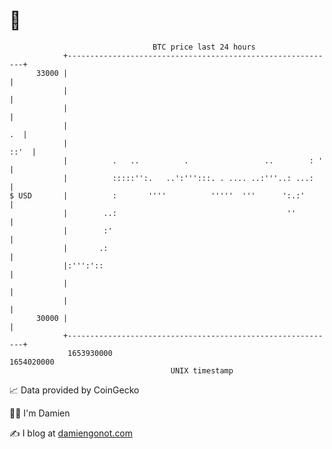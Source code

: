 * 👋

#+begin_example
                                   BTC price last 24 hours                    
               +------------------------------------------------------------+ 
         33000 |                                                            | 
               |                                                            | 
               |                                                            | 
               |                                                         .  | 
               |                                                       ::'  | 
               |          .   ..          .                 ..        : '   | 
               |          :::::'':.   ..':''':::. . .... ..:'''..: ...:     | 
   $ USD       |          :       ''''          '''''  '''      ':.:'       | 
               |        ..:                                      ''         | 
               |        :'                                                  | 
               |       .:                                                   | 
               |:''':'::                                                    | 
               |                                                            | 
               |                                                            | 
         30000 |                                                            | 
               +------------------------------------------------------------+ 
                1653930000                                        1654020000  
                                       UNIX timestamp                         
#+end_example
📈 Data provided by CoinGecko

🧑‍💻 I'm Damien

✍️ I blog at [[https://www.damiengonot.com][damiengonot.com]]
